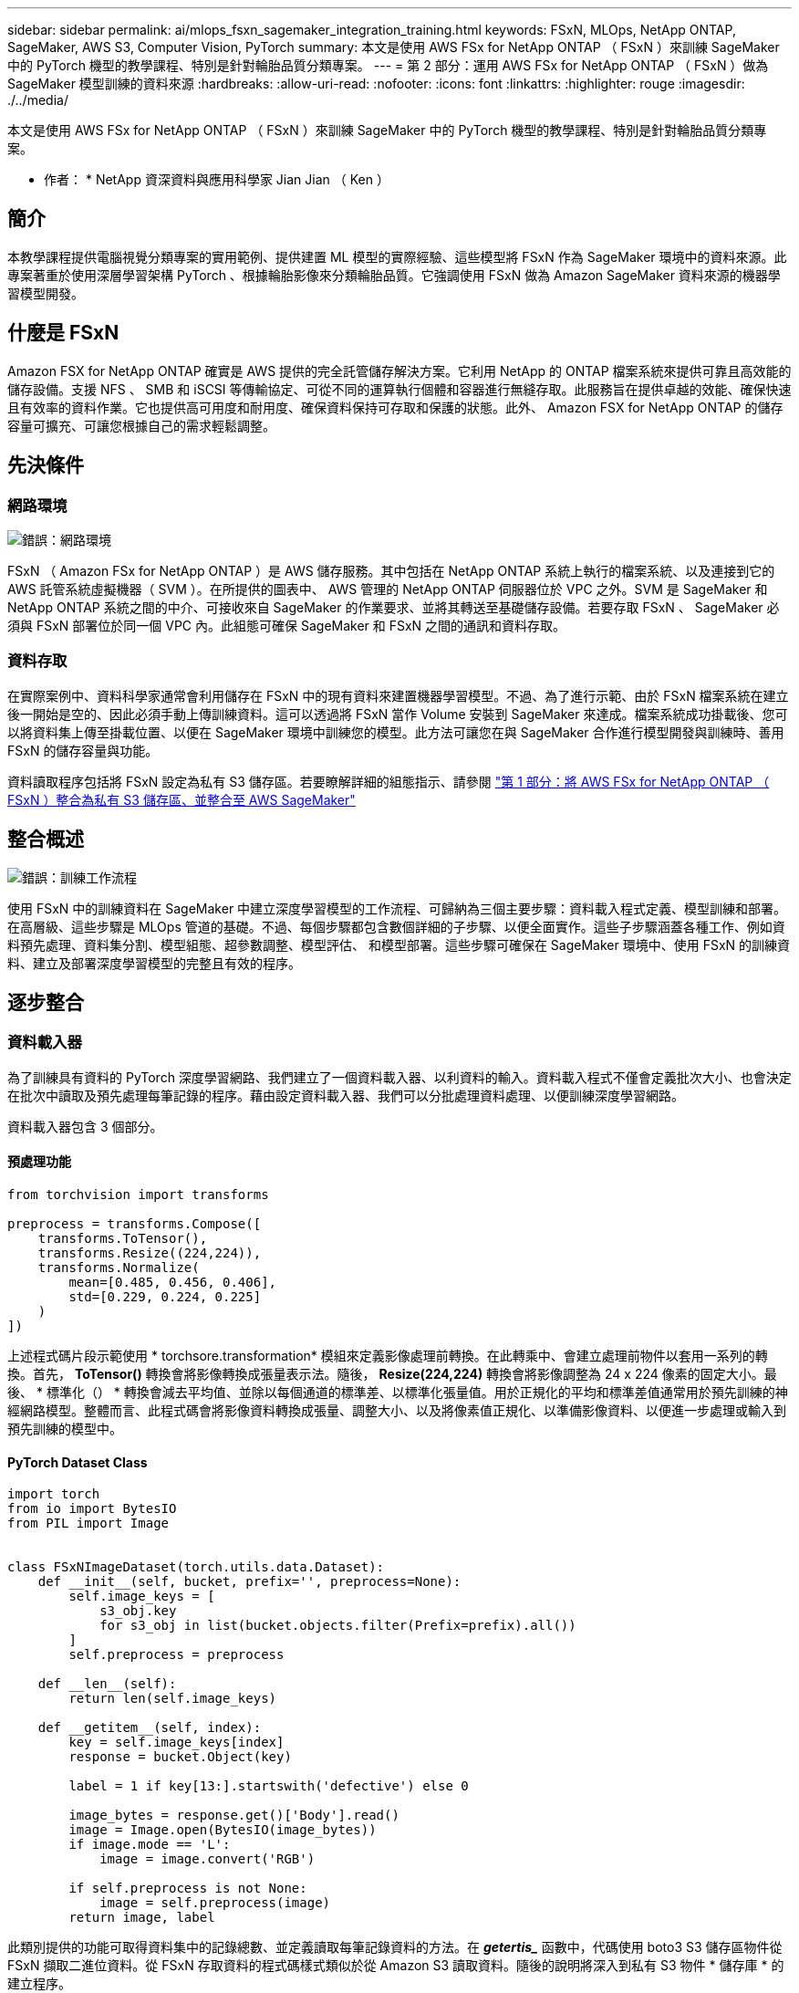 ---
sidebar: sidebar 
permalink: ai/mlops_fsxn_sagemaker_integration_training.html 
keywords: FSxN, MLOps, NetApp ONTAP, SageMaker, AWS S3, Computer Vision, PyTorch 
summary: 本文是使用 AWS FSx for NetApp ONTAP （ FSxN ）來訓練 SageMaker 中的 PyTorch 機型的教學課程、特別是針對輪胎品質分類專案。 
---
= 第 2 部分：運用 AWS FSx for NetApp ONTAP （ FSxN ）做為 SageMaker 模型訓練的資料來源
:hardbreaks:
:allow-uri-read: 
:nofooter: 
:icons: font
:linkattrs: 
:highlighter: rouge
:imagesdir: ./../media/


[role="lead"]
本文是使用 AWS FSx for NetApp ONTAP （ FSxN ）來訓練 SageMaker 中的 PyTorch 機型的教學課程、特別是針對輪胎品質分類專案。

* 作者： *
NetApp 資深資料與應用科學家 Jian Jian （ Ken ）



== 簡介

本教學課程提供電腦視覺分類專案的實用範例、提供建置 ML 模型的實際經驗、這些模型將 FSxN 作為 SageMaker 環境中的資料來源。此專案著重於使用深層學習架構 PyTorch 、根據輪胎影像來分類輪胎品質。它強調使用 FSxN 做為 Amazon SageMaker 資料來源的機器學習模型開發。



== 什麼是 FSxN

Amazon FSX for NetApp ONTAP 確實是 AWS 提供的完全託管儲存解決方案。它利用 NetApp 的 ONTAP 檔案系統來提供可靠且高效能的儲存設備。支援 NFS 、 SMB 和 iSCSI 等傳輸協定、可從不同的運算執行個體和容器進行無縫存取。此服務旨在提供卓越的效能、確保快速且有效率的資料作業。它也提供高可用度和耐用度、確保資料保持可存取和保護的狀態。此外、 Amazon FSX for NetApp ONTAP 的儲存容量可擴充、可讓您根據自己的需求輕鬆調整。



== 先決條件



=== 網路環境

image:mlops_fsxn_sagemaker_integration_training_0.png["錯誤：網路環境"]

FSxN （ Amazon FSx for NetApp ONTAP ）是 AWS 儲存服務。其中包括在 NetApp ONTAP 系統上執行的檔案系統、以及連接到它的 AWS 託管系統虛擬機器（ SVM ）。在所提供的圖表中、 AWS 管理的 NetApp ONTAP 伺服器位於 VPC 之外。SVM 是 SageMaker 和 NetApp ONTAP 系統之間的中介、可接收來自 SageMaker 的作業要求、並將其轉送至基礎儲存設備。若要存取 FSxN 、 SageMaker 必須與 FSxN 部署位於同一個 VPC 內。此組態可確保 SageMaker 和 FSxN 之間的通訊和資料存取。



=== 資料存取

在實際案例中、資料科學家通常會利用儲存在 FSxN 中的現有資料來建置機器學習模型。不過、為了進行示範、由於 FSxN 檔案系統在建立後一開始是空的、因此必須手動上傳訓練資料。這可以透過將 FSxN 當作 Volume 安裝到 SageMaker 來達成。檔案系統成功掛載後、您可以將資料集上傳至掛載位置、以便在 SageMaker 環境中訓練您的模型。此方法可讓您在與 SageMaker 合作進行模型開發與訓練時、善用 FSxN 的儲存容量與功能。

資料讀取程序包括將 FSxN 設定為私有 S3 儲存區。若要瞭解詳細的組態指示、請參閱 link:./mlops_fsxn_s3_integration.html["第 1 部分：將 AWS FSx for NetApp ONTAP （ FSxN ）整合為私有 S3 儲存區、並整合至 AWS SageMaker"]



== 整合概述

image:mlops_fsxn_sagemaker_integration_training_1.png["錯誤：訓練工作流程"]

使用 FSxN 中的訓練資料在 SageMaker 中建立深度學習模型的工作流程、可歸納為三個主要步驟：資料載入程式定義、模型訓練和部署。在高層級、這些步驟是 MLOps 管道的基礎。不過、每個步驟都包含數個詳細的子步驟、以便全面實作。這些子步驟涵蓋各種工作、例如資料預先處理、資料集分割、模型組態、超參數調整、模型評估、 和模型部署。這些步驟可確保在 SageMaker 環境中、使用 FSxN 的訓練資料、建立及部署深度學習模型的完整且有效的程序。



== 逐步整合



=== 資料載入器

為了訓練具有資料的 PyTorch 深度學習網路、我們建立了一個資料載入器、以利資料的輸入。資料載入程式不僅會定義批次大小、也會決定在批次中讀取及預先處理每筆記錄的程序。藉由設定資料載入器、我們可以分批處理資料處理、以便訓練深度學習網路。

資料載入器包含 3 個部分。



==== 預處理功能

[source, python]
----
from torchvision import transforms

preprocess = transforms.Compose([
    transforms.ToTensor(),
    transforms.Resize((224,224)),
    transforms.Normalize(
        mean=[0.485, 0.456, 0.406],
        std=[0.229, 0.224, 0.225]
    )
])
----
上述程式碼片段示範使用 * torchsore.transformation* 模組來定義影像處理前轉換。在此轉乘中、會建立處理前物件以套用一系列的轉換。首先， *ToTensor()* 轉換會將影像轉換成張量表示法。隨後， *Resize(224,224)* 轉換會將影像調整為 24 x 224 像素的固定大小。最後、 * 標準化（） * 轉換會減去平均值、並除以每個通道的標準差、以標準化張量值。用於正規化的平均和標準差值通常用於預先訓練的神經網路模型。整體而言、此程式碼會將影像資料轉換成張量、調整大小、以及將像素值正規化、以準備影像資料、以便進一步處理或輸入到預先訓練的模型中。



==== PyTorch Dataset Class

[source, python]
----
import torch
from io import BytesIO
from PIL import Image


class FSxNImageDataset(torch.utils.data.Dataset):
    def __init__(self, bucket, prefix='', preprocess=None):
        self.image_keys = [
            s3_obj.key
            for s3_obj in list(bucket.objects.filter(Prefix=prefix).all())
        ]
        self.preprocess = preprocess

    def __len__(self):
        return len(self.image_keys)

    def __getitem__(self, index):
        key = self.image_keys[index]
        response = bucket.Object(key)

        label = 1 if key[13:].startswith('defective') else 0

        image_bytes = response.get()['Body'].read()
        image = Image.open(BytesIO(image_bytes))
        if image.mode == 'L':
            image = image.convert('RGB')

        if self.preprocess is not None:
            image = self.preprocess(image)
        return image, label
----
此類別提供的功能可取得資料集中的記錄總數、並定義讀取每筆記錄資料的方法。在 *_getertis__* 函數中，代碼使用 boto3 S3 儲存區物件從 FSxN 擷取二進位資料。從 FSxN 存取資料的程式碼樣式類似於從 Amazon S3 讀取資料。隨後的說明將深入到私有 S3 物件 * 儲存庫 * 的建立程序。



==== FSxN 做為私有 S3 儲存庫

[source, python]
----
seed = 77                                                   # Random seed
bucket_name = '<Your ONTAP bucket name>'                    # The bucket name in ONTAP
aws_access_key_id = '<Your ONTAP bucket key id>'            # Please get this credential from ONTAP
aws_secret_access_key = '<Your ONTAP bucket access key>'    # Please get this credential from ONTAP
fsx_endpoint_ip = '<Your FSxN IP address>'                  # Please get this IP address from FSXN
----
[source, python]
----
import boto3

# Get session info
region_name = boto3.session.Session().region_name

# Initialize Fsxn S3 bucket object
# --- Start integrating SageMaker with FSXN ---
# This is the only code change we need to incorporate SageMaker with FSXN
s3_client: boto3.client = boto3.resource(
    's3',
    region_name=region_name,
    aws_access_key_id=aws_access_key_id,
    aws_secret_access_key=aws_secret_access_key,
    use_ssl=False,
    endpoint_url=f'http://{fsx_endpoint_ip}',
    config=boto3.session.Config(
        signature_version='s3v4',
        s3={'addressing_style': 'path'}
    )
)
# s3_client = boto3.resource('s3')
bucket = s3_client.Bucket(bucket_name)
# --- End integrating SageMaker with FSXN ---
----
若要從 SageMaker 中的 FSxN 讀取資料、會建立一個處理常式、使用 S3 傳輸協定指向 FSxN 儲存設備。如此可將 FSxN 視為私有 S3 儲存區。處理常式組態包括指定 FSxN SVM 的 IP 位址、貯體名稱和必要的認證。如需取得這些組態項目的完整說明、請參閱上的文件 link:mlops_fsxn_s3_integration.html["第 1 部分：將 AWS FSx for NetApp ONTAP （ FSxN ）整合為私有 S3 儲存區、並整合至 AWS SageMaker"]。

在上述範例中、貯體物件用於產生 PyTorch 資料集物件。後續章節將進一步說明 DataSet 物件。



==== PyTorch Data Loader

[source, python]
----
from torch.utils.data import DataLoader
torch.manual_seed(seed)

# 1. Hyperparameters
batch_size = 64

# 2. Preparing for the dataset
dataset = FSxNImageDataset(bucket, 'dataset/tyre', preprocess=preprocess)

train, test = torch.utils.data.random_split(dataset, [1500, 356])

data_loader = DataLoader(dataset, batch_size=batch_size, shuffle=True)
----
在所提供的範例中、會指定 64 個批次大小、表示每個批次將包含 64 個記錄。結合 PyTorch * Dataset* 課程、預處理功能和訓練批次大小、我們獲得訓練用的資料載入器。此資料載入器可協助在訓練階段中分批重複資料集的程序。



=== 示範訓練

[source, python]
----
from torch import nn


class TyreQualityClassifier(nn.Module):
    def __init__(self):
        super().__init__()
        self.model = nn.Sequential(
            nn.Conv2d(3,32,(3,3)),
            nn.ReLU(),
            nn.Conv2d(32,32,(3,3)),
            nn.ReLU(),
            nn.Conv2d(32,64,(3,3)),
            nn.ReLU(),
            nn.Flatten(),
            nn.Linear(64*(224-6)*(224-6),2)
        )
    def forward(self, x):
        return self.model(x)
----
[source, python]
----
import datetime

num_epochs = 2
device = torch.device('cuda' if torch.cuda.is_available() else 'cpu')

model = TyreQualityClassifier()
fn_loss = torch.nn.CrossEntropyLoss()
optimizer = torch.optim.Adam(model.parameters(), lr=1e-3)


model.to(device)
for epoch in range(num_epochs):
    for idx, (X, y) in enumerate(data_loader):
        X = X.to(device)
        y = y.to(device)

        y_hat = model(X)

        loss = fn_loss(y_hat, y)
        optimizer.zero_grad()
        loss.backward()
        optimizer.step()
        current_time = datetime.datetime.now().strftime("%Y-%m-%d %H:%M:%S")
        print(f"Current Time: {current_time} - Epoch [{epoch+1}/{num_epochs}]- Batch [{idx + 1}] - Loss: {loss}", end='\r')
----
此程式碼可實作標準的 PyTorch 訓練程序。它定義了一個稱為 *TireQualityClassifier* 的神經網路模型、使用卷積層和線性層來分類輪胎品質。訓練循環會反覆循環資料批次、計算遺失、並使用反向傳播和最佳化來更新模型參數。此外、它會列印目前時間、時期、批次和遺失、以供監控。



=== 建構部署模式



==== 部署

[source, python]
----
import io
import os
import tarfile
import sagemaker

# 1. Save the PyTorch model to memory
buffer_model = io.BytesIO()
traced_model = torch.jit.script(model)
torch.jit.save(traced_model, buffer_model)

# 2. Upload to AWS S3
sagemaker_session = sagemaker.Session()
bucket_name_default = sagemaker_session.default_bucket()
model_name = f'tyre_quality_classifier.pth'

# 2.1. Zip PyTorch model into tar.gz file
buffer_zip = io.BytesIO()
with tarfile.open(fileobj=buffer_zip, mode="w:gz") as tar:
    # Add PyTorch pt file
    file_name = os.path.basename(model_name)
    file_name_with_extension = os.path.split(file_name)[-1]
    tarinfo = tarfile.TarInfo(file_name_with_extension)
    tarinfo.size = len(buffer_model.getbuffer())
    buffer_model.seek(0)
    tar.addfile(tarinfo, buffer_model)

# 2.2. Upload the tar.gz file to S3 bucket
buffer_zip.seek(0)
boto3.resource('s3') \
    .Bucket(bucket_name_default) \
    .Object(f'pytorch/{model_name}.tar.gz') \
    .put(Body=buffer_zip.getvalue())
----
此程式碼會將 PyTorch 模型儲存至 * Amazon S2* 、因為 SageMaker 需要將模型儲存在 S3 中以進行部署。將模型上傳至 * Amazon S2* 、即可讓 SageMaker 存取、讓部署模型的部署和推斷得以實現。

[source, python]
----
import time
from sagemaker.pytorch import PyTorchModel
from sagemaker.predictor import Predictor
from sagemaker.serializers import IdentitySerializer
from sagemaker.deserializers import JSONDeserializer


class TyreQualitySerializer(IdentitySerializer):
    CONTENT_TYPE = 'application/x-torch'

    def serialize(self, data):
        transformed_image = preprocess(data)
        tensor_image = torch.Tensor(transformed_image)

        serialized_data = io.BytesIO()
        torch.save(tensor_image, serialized_data)
        serialized_data.seek(0)
        serialized_data = serialized_data.read()

        return serialized_data


class TyreQualityPredictor(Predictor):
    def __init__(self, endpoint_name, sagemaker_session):
        super().__init__(
            endpoint_name,
            sagemaker_session=sagemaker_session,
            serializer=TyreQualitySerializer(),
            deserializer=JSONDeserializer(),
        )

sagemaker_model = PyTorchModel(
    model_data=f's3://{bucket_name_default}/pytorch/{model_name}.tar.gz',
    role=sagemaker.get_execution_role(),
    framework_version='2.0.1',
    py_version='py310',
    predictor_cls=TyreQualityPredictor,
    entry_point='inference.py',
    source_dir='code',
)

timestamp = int(time.time())
pytorch_endpoint_name = '{}-{}-{}'.format('tyre-quality-classifier', 'pt', timestamp)
sagemaker_predictor = sagemaker_model.deploy(
    initial_instance_count=1,
    instance_type='ml.p3.2xlarge',
    endpoint_name=pytorch_endpoint_name
)
----
此程式碼有助於在 SageMaker 上部署 PyTorch 模型。它定義了自訂序列化器 * TireQualitySerializer* 、可將輸入資料預先處理並序列化為 PyTorch Tensor 。*TireQualityPredictor* 類是一種自定義的謂詞，它使用定義的序列化器和 *JSONDeserializer* 。程式碼也會建立一個 * PyTorchModel* 物件、以指定模型的 S3 位置、 IAM 角色、架構版本和推斷的進入點。程式碼會產生時間戳記、並根據模型和時間戳記來建構端點名稱。最後、使用部署方法來部署模型、指定執行個體數、執行個體類型和產生的端點名稱。如此一來、即可部署並存取 PyTorch 模型、以供 SageMaker 的推斷。



==== 推斷

[source, python]
----
image_object = list(bucket.objects.filter('dataset/tyre'))[0].get()
image_bytes = image_object['Body'].read()

with Image.open(with Image.open(BytesIO(image_bytes)) as image:
    predicted_classes = sagemaker_predictor.predict(image)

    print(predicted_classes)
----
這是使用已部署端點進行推斷的範例。

